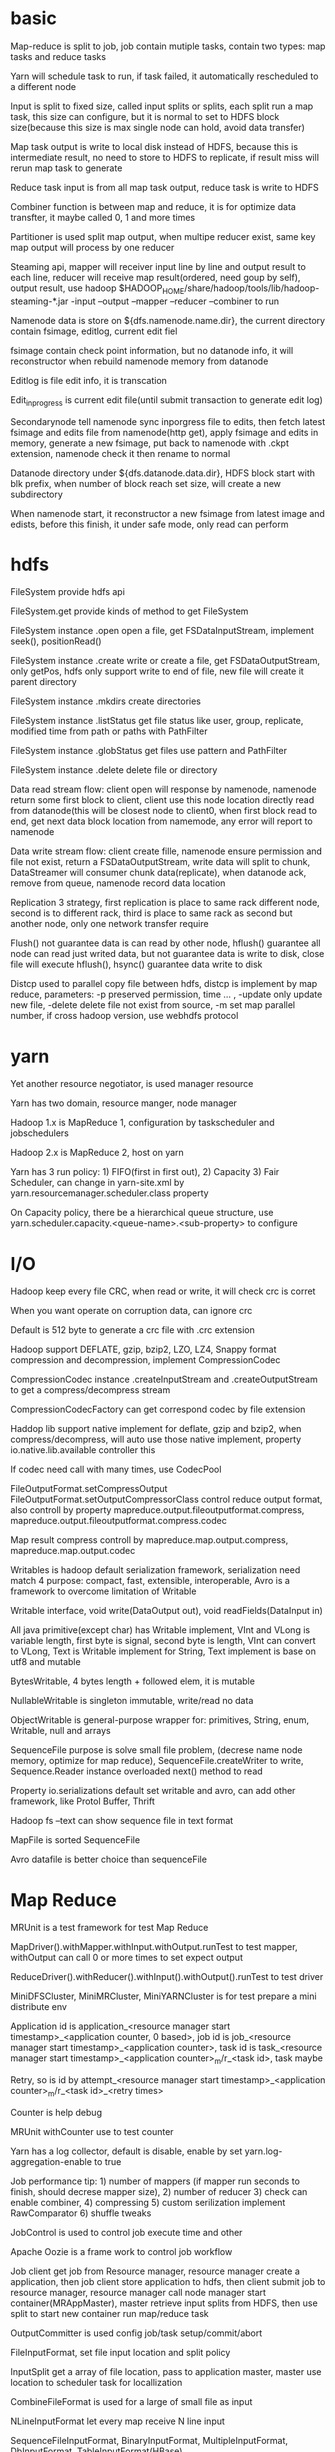 * basic
  Map-reduce is split to job, job contain mutiple tasks, contain two types: map tasks and reduce tasks 

  Yarn will schedule task to run, if task failed, it automatically rescheduled to a different node 

  Input is split to fixed size, called input splits or splits, each split run a map task, this size can configure, but it is normal to set to HDFS block size(because this size is max single node can hold, avoid data transfer) 

  Map task output is write to local disk instead of HDFS, because this is intermediate result, no need to store to HDFS to replicate, if result miss will rerun map task to generate 

  Reduce task input is from all map task output, reduce task is write to HDFS 

  Combiner function is between map and reduce, it is for optimize data transfter, it maybe called 0, 1 and more times 

  Partitioner is used split map output, when multipe reducer exist, same key map output will process by one reducer 

  Steaming api, mapper will receiver input line by line and output result to each line, reducer will receive map result(ordered, need goup by self), output result, use hadoop $HADOOP_HOME/share/hadoop/tools/lib/hadoop-steaming-*.jar -input –output –mapper –reducer –combiner to run 

  Namenode data is store on ${dfs.namenode.name.dir}, the current directory contain fsimage, editlog, current edit fiel 

  fsimage contain check point information, but no datanode info, it will reconstructor when rebuild namenode memory from datanode 

  Editlog is file edit info, it is transcation  

  Edit_inprogress is current edit file(until submit transaction to generate edit log) 

  Secondarynode tell namenode sync inporgress file to edits, then fetch latest fsimage and edits file from namenode(http get), apply fsimage and edits in memory, generate a new fsimage, put back to namenode with .ckpt extension, namenode check it then rename to normal 

  Datanode directory under ${dfs.datanode.data.dir}, HDFS block start with blk prefix, when number of block reach set size, will create a new subdirectory 

  When namenode start, it reconstructor a new fsimage from latest image and edists, before this finish, it under safe mode, only read can perform 
* hdfs
  FileSystem provide hdfs api 

  FileSystem.get  provide kinds of method to get FileSystem 

  FileSystem instance .open open a file, get FSDataInputStream, implement seek(), positionRead() 

  FileSystem instance .create write or create a file, get FSDataOutputStream, only getPos, hdfs only support write to end of file, new file will create it parent directory 

  FileSystem instance .mkdirs create directories 

  FileSystem instance .listStatus get file status like user, group, replicate, modified time from path or paths with PathFilter 

  FileSystem instance .globStatus get files use pattern and PathFilter 

  FileSystem instance .delete delete file or directory 

  Data read stream flow: client open will response by namenode, namenode return some first block to client, client use this node location directly read from datanode(this will be closest node to client0, when first block read to end, get next data block location from namemode, any error will report to namenode 

  Data write stream flow: client create fille, namenode ensure permission and file not exist, return a FSDataOutputStream, write data will split to chunk, DataStreamer will consumer chunk data(replicate), when datanode ack, remove from queue, namenode record data location 

  Replication 3 strategy, first replication is place to same rack different node, second is to different rack, third is place to same rack as second but another node, only one network transfer require 

  Flush() not guarantee data is can read by other node, hflush() guarantee all node can read just writed data, but not guarantee data is write to disk, close file will execute hflush(), hsync() guarantee data write to disk 

  Distcp used to parallel copy file between hdfs, distcp is implement by map reduce, parameters: -p preserved permission, time … , -update only update new file, -delete delete file not exist from source, -m set map parallel number, if cross hadoop version, use webhdfs protocol 
* yarn
  Yet another resource negotiator, is used manager resource 

  Yarn has two domain, resource manger, node manager 

  Hadoop 1.x is MapReduce 1, configuration by taskscheduler and jobschedulers 

  Hadoop 2.x is MapReduce 2, host on yarn 

  Yarn has 3 run policy: 1) FIFO(first in first out), 2) Capacity 3) Fair Scheduler, can change in yarn-site.xml by yarn.resourcemanager.scheduler.class property 

  On Capacity policy, there be a hierarchical queue structure, use yarn.scheduler.capacity.<queue-name>.<sub-property> to configure 
* I/O
  Hadoop keep every file CRC, when read or write, it will check crc is corret 

  When you want operate on corruption data, can ignore crc 

  Default is 512 byte to generate a crc file with .crc extension 

  Hadoop support DEFLATE, gzip, bzip2, LZO, LZ4, Snappy format compression and decompression, implement CompressionCodec 

  CompressionCodec instance .createInputStream and .createOutputStream to get a compress/decompress stream 

  CompressionCodecFactory can get correspond codec by file extension 

  Haddop lib support native implement for deflate, gzip and bzip2, when compress/decompress, will auto use those native implement, property io.native.lib.available controller this 

  If codec need call with many times, use CodecPool 

  FileOutputFormat.setCompressOutput FileOutputFormat.setOutputCompressorClass control reduce output format, also controll by property mapreduce.output.fileoutputformat.compress, mapreduce.output.fileoutputformat.compress.codec 

  Map result compress controll by mapreduce.map.output.compress, mapreduce.map.output.codec 

  Writables is hadoop default serialization framework, serialization need match 4 purpose: compact, fast, extensible, interoperable, Avro is a framework to overcome limitation of Writable 

  Writable interface, void write(DataOutput out), void readFields(DataInput in) 

  All java primitive(except char) has Writable implement, VInt and VLong is variable length, first byte is signal, second byte is length, VInt can convert to VLong, Text is Writable implement for String, Text implement is base on utf8 and mutable 

  BytesWritable, 4 bytes length + followed elem, it is mutable 

  NullableWritable is singleton immutable, write/read no data 

  ObjectWritable is general-purpose wrapper for: primitives, String, enum, Writable, null and arrays 

  SequenceFile purpose is solve small file problem, (decrese name node memory, optimize for map reduce), SequenceFile.createWriter to write, Sequence.Reader instance overloaded next() method to read 

  Property io.serializations default set writable and avro, can add other framework, like Protol Buffer, Thrift 

  Hadoop fs –text can show sequence file in text format 

  MapFile is sorted SequenceFile 

  Avro datafile is better choice than sequenceFile 
* Map Reduce
  MRUnit is a test framework for test Map Reduce 

  MapDriver().withMapper.withInput.withOutput.runTest to test mapper, withOutput can call 0 or more times to set expect output  

  ReduceDriver().withReducer().withInput().withOutput().runTest to test driver 

  MiniDFSCluster, MiniMRCluster, MiniYARNCluster is for test prepare a mini distribute env 

  Application id is application_<resource manager start timestamp>_<application counter, 0 based>, job id is job_<resource manager start timestamp>_<application counter>, task id is task_<resource manager start timestamp>_<application counter>_m/r_<task id>, task maybe 

  Retry, so is id by attempt_<resource manager start timestamp>_<application counter>_m/r_<task id>_<retry times> 

  Counter is help debug 

  MRUnit withCounter use to test counter 

  Yarn has a log collector, default is disable, enable by set yarn.log-aggregation-enable to true 

  Job performance tip: 1) number of mappers (if mapper run seconds to finish, should decrese mapper size), 2) number of reducer 3) check can enable combiner, 4) compressing 5) custom serilization implement RawComparator 6) shuffle tweaks 

  JobControl is used to control job execute time and other 

  Apache Oozie is a frame work to control job workflow 

  Job client get job from Resource manager, resource manager create a application, then job client store application to hdfs, then client submit job to resource manager, resource manager call node manager start container(MRAppMaster), master retrieve input splits from HDFS, then use split to start new container run map/reduce task 

  OutputCommitter is used config job/task setup/commit/abort 

  FileInputFormat, set file input location and split policy 

  InputSplit get a array of file location, pass to application master, master use location to scheduler task for locallization 

  CombineFileFormat is used for a large of small file as input 

  NLineInputFormat let every map receive N line input 

  SequenceFileInputFormat, BinaryInputFormat, MultipleInputFormat, DbInputFormat, TableInputFormat(HBase) 

  Counter: 

  Counter is used to analyze, counter is better than log to debug 

  There be some built-in counter, e.g. number of bytes read, map input records 

  User can defined custom counter, use enum field as key, context.getCounter(enum.field).inrement(), enum type will be group, field will be counter name, you can also create dynamic counter by string group and counter name 

  Sort: 

  TotalOrderPartitioner and InputSampler use to total sort 

  Tools: 

  ChainMapper, ChainReducer 

  FieldSelectionMapReduce and FieldSelectionMapper, FieldSelectionReducer select field from input 

  IntSumReducer, LongSumRecucer, sum key 

  InverseMapper, inverse key and map 

  MultithreadedMapper 

  RegexMapper, count input match regex 
* Configuration
  Configuration instance .addResource read configure from xml file, later file config override previous config, mark as final config cannot be overrided 

  System property can override file config, but is conf not exist, system property can't override 

  Tool and ToolRunner can easy parse hadoop configuration, implement tool and use ToolRunner.run to run, support argument -D property=value, -conf filename, -fs uri, -jt host:port 

  DnsToSwitchMapping, if you have racks more than one, you can config network toplogic by this interface, for hadoop network optimize 

  Slaves, under config directory, use to tell hadoop daemon script which machine is in cluster, this file only exist on namenode and resource manager 

  Hadoop-env.sh -> mapred-env.sh -> yarn-env.sh, later config override previous same key 

  HADOOP_LOG_DIR, config hadoop log location, .log file is generate by log4j, daily rolling, never delete, .out file is standard output and standard error, generate new when start daemon, keep recently 5, 1-5, 5 is oldest 
  Kerberos used to authentication user, check what he say it is who
* cli 
  Hadoop <className>, to run a hadoop map reduce, <className> can get from system envorionment 'HADOOP_CLASSPATH' 

  Hadoop jar <jar location> <className>, run a hadoop map reduce 

  Hadoop namenode –format initilize a  hdfs, only namenode is initialize 

  Hadoop fs, interactive with hdfs 

  Mapred job, interactive with map/reduce job 

  Start-dfs.sh, (1) start namenode return by hdfs getconf –namenodes,  (2) start datanode on machine list in slaves files, (3) start secondary namenodes return by hdfs getconf –secondarynamenodes 

  Start-yarn.sh, (1) start resource manager on local machine, (2) start node manager on machine list in slaves files 

  mr-jobhistory-daemon.sh start historyserver, start map reduce job history service 

  hdfs dfsamdin 

  Hdfs fsck 

  Start-balacener.sh, let cluster balance 

  Hadoop daemonlog –setlevel <address> <logname> <level> to change log level 
* benchmark
  hadoop jar $HADOOP_HOME/share/hadoop/mapreduce/hadoop-mapreduce-*-tests.jar list all beanchmark program 

  teragen genrate/test total sort
* Book 
  MapReduce algrothms: Data-Intensive Text Processing with MapReduce 

  Hadoop Manager: Hadoop Operations by Eric Sammer (O’Reilly, 2012). 

  Spark: Learning Spark by 

  Holden Karau, Andy Konwinski, Patrick Wendell, and Matei Zaharia (O’Reilly, 2014)
* Port
  50070  hdfs namenode dashboard 

  50090  hdfs secondary namenode  

  50075 hdfs datanode 

  8088    yarn dashboard 

  8042    mr history 

  8032    resource node port 

  8033    resource node manage port 

  8020    hdfs port 

  50020 namenode rpc 

  10020 job history port(query)
* Commission/decommission node 
  Commission: 

  (1) add node in include file 

  (2) hdfs dfsadmin –refreshNodes 

  (3) yarn rmadmin –refreshNodes 

  (4) update slaves file 

  (5) start namenode and resource manager 

  Decommission: 

  (1) add node in exclude file 

  (2) hdfs dfsadmin –refreshNodes 

  (3) yarn rmadmin –refreshNodes 

  (4) wait sync finish 

  (5) remove node in include file 

  (6) hdfs dfsadmin –refreshNodes 

  (7) yarn rmadmin –refreshNodes 

  (8) remove from slaves file 
* related projects 
** Apache Avro:  

   serilization framework replcace Writable 
   extension is .avsc 

   Primitive types: null, boolean, int, long, float, double, bytes, string 

   Complex types: array, map(key is string), record(like json object),  enum, fixed, union 

   Java has 3 way to use avro:  

   (1) Reflect 

   (2) Generic, GenericDatumWriter/Reader, work with EncoderFactory.binaryEncoder/binaryDecoder and schema 

   (3) Specific(need maven plugin or avro cli to generate class file), generated java class and SpecificDatumWriter/Reader 

   Datafile is like sequenceFile in Writable, DataFileWriter/DateFileReader 

   Avro support use different scheme to read/write data, when read, need supply both schema 

   Schema name can use alias when read, used when read 

   Schema field support order, ascending, descending, ignore 

   Avro support binary comparsing(same as Writable), but this sort is implmement by avro, sort by your supply schema 

** Apache Parquet: 

   Columnar storage format, colume foramt is better in encoding and read column 

   Primitive types: boolean, int32, int64, int96, float, double, binary fixed_len_byte_array 

   Keyworkd: start with message, field can mark as required, optional, repeated 

   Parquet us logic type present string, enum, date, list 

** Flume: 

   Collect data to hdfs/solr/hbase 

   Data flow: source-chanel-sink 

   One source can go to multiple chanel 

   Agen can constructor to tiers 

   Sink group can treate multiple agent as one, load-balance 

** Sqoop: 

   Move data from RDBMSs to HDFS 

   Sqoop import, import data and geneate java file 

   Sqoop codegen, generate java file 

   -- connect set connection string, -- table <table>,  --username <user>, --where <where condiciton>, -- split-by <split to map task's condiciton>, -m <map task number>, -- check-column and – last-value (incremental imports), -- increment lastmodified 

   sqoop export, from hdfs to db 

** Pig: 

   Higher abstraction to process big dataset than map reduce 

   Pig latin is language to express data flow 

   Pig can run local modle use local file system with –x local, otherwise run on hadoop cluter 

   Pig have three ways to execute: (1) Script, script file or –e "" (2) Grunt, interactive shell (3) Embedded, run from java PigServer class 

   Pig is data flow process, syntax like sql, but not suppor random query and update, all query update all batch, same as map reduce, hive is more like RDBMS, pig can use hcatlog to use hivex 

*** Syntax
    <var> = LOAD <file> AS (<name>:<type>, <name1>:<type1>…); 

    Type has: chararray, int 

    DUMP <var>, show varaible 

    DESCRIBE <var>, show variable structure 

    FILTER <var>  BY <condition> 

    GROUP <var> BY <filed> 

    FOREACH <var> GENERATED <var1>, <var2>… 

    ILLUSTRATE <var> generate sample data 

    STORE <var> into <path> 

    Explain <var>, show mapreduce execute plain 

    DISTINCT 

    $<location> reference field by index, from 0 
** Hive: 

   Sql like, run on hdfs 

   $HIVE_HOME/bin/schematool -initSchema –dbType <type>, to init schema 

   Syntax like mysql 

   $HIVE_HOME/bin/hive --config <dir> start hive with config 

   default is store on /user/hive/warehouse/<table name>, no any change by hive 

   LOAD DATA LOCAL INPATH <path> [OVERWRITE] INTO TABLE <tableName> 

   CREATE TABLE will move data to /user/hive/warehourse and meta data on database 

   CREATE EXTERNAL TABLE will only create meta data, not move or check data 

   Partition and buckets let query more efficent 

   Hive's schema is on read, so when write, no any consume, just coy data, and can modify schema after 

   RDBMS's schema is on write, so when write need match to schema 

** Apache Crunch: 

   Like pig, but in java/scala level 

** Apache Spark: 

   In memory like map reduce execute, support Stream(Spark Streaming), Sql (Spark Sql), Machine Learning(MLlib), graph processing(GraphX) 

   Spark-shell, provider a execute context, value sc(SparkContex) is avaliable 

** HBase: 

   Distributed column-oriented database 

   Region is minimal unit for table, as table grow, will split to region 

   Transcational level is row level(even many column) 

   Structure is one master and many regionservers(same as namenode and datanode) 

   start-hbase.sh start hbase 

   hbase shell drop into interactive shell 

   create <table name>, <column family> create table 

   put <table name>, <row>, <column family>, <value> 

   Config hbase-site, set hbase.rootdir and hbase.zookeeper.property.dataDir 

** Apache Zookeeper: 

   Tool to construct distribute system 

   Zoo.cfg is configuration file 

   ZkServer.sh start, start zookeeper 

   Every node called znode, can contain data and children, data limit is 1M 

   Ephemeral vs persistent, ephemeral node will disappear after create client no response(timeout) 

   Zookeeper opeartion is no-block, base on version and atomic 

   Multipledata is used to bind a bulk operation to a single atomic opearation 

   Every watcher only work once 
** Solr
*** REST api
    GET solr/<collectionName>/select   query data 

    POST solr/<collectionName>/schema modify schema 
*** Cli
    Solr –e <template> can run some pre define solr system 

    Bin/post can use to post to solr 

    Bin/solr create –c <collectionName> 
*** query
    q:  set query parameter, *:* means all, <field>:<value> search field contain value, <value> contain all field contain this value, + means and, + also means contain this value, - means not contain 

    start: start location 

    rows: start limit number 

    fl: comma seperate field list to show 

 

    Facet.field group by this field's value 

    Facet.mincount only show count above this value record 

    Facet.range facet.range.start facet.range.end facet.range.gap use to range query 

    Facet.pivot=<field1>,<field2> group by field 1 first, then by field2
*** dashboard
    Default dashboard port, 8983 

    <host>/#/solr is dashboard 

    <host>/#/<name>/query is query page
